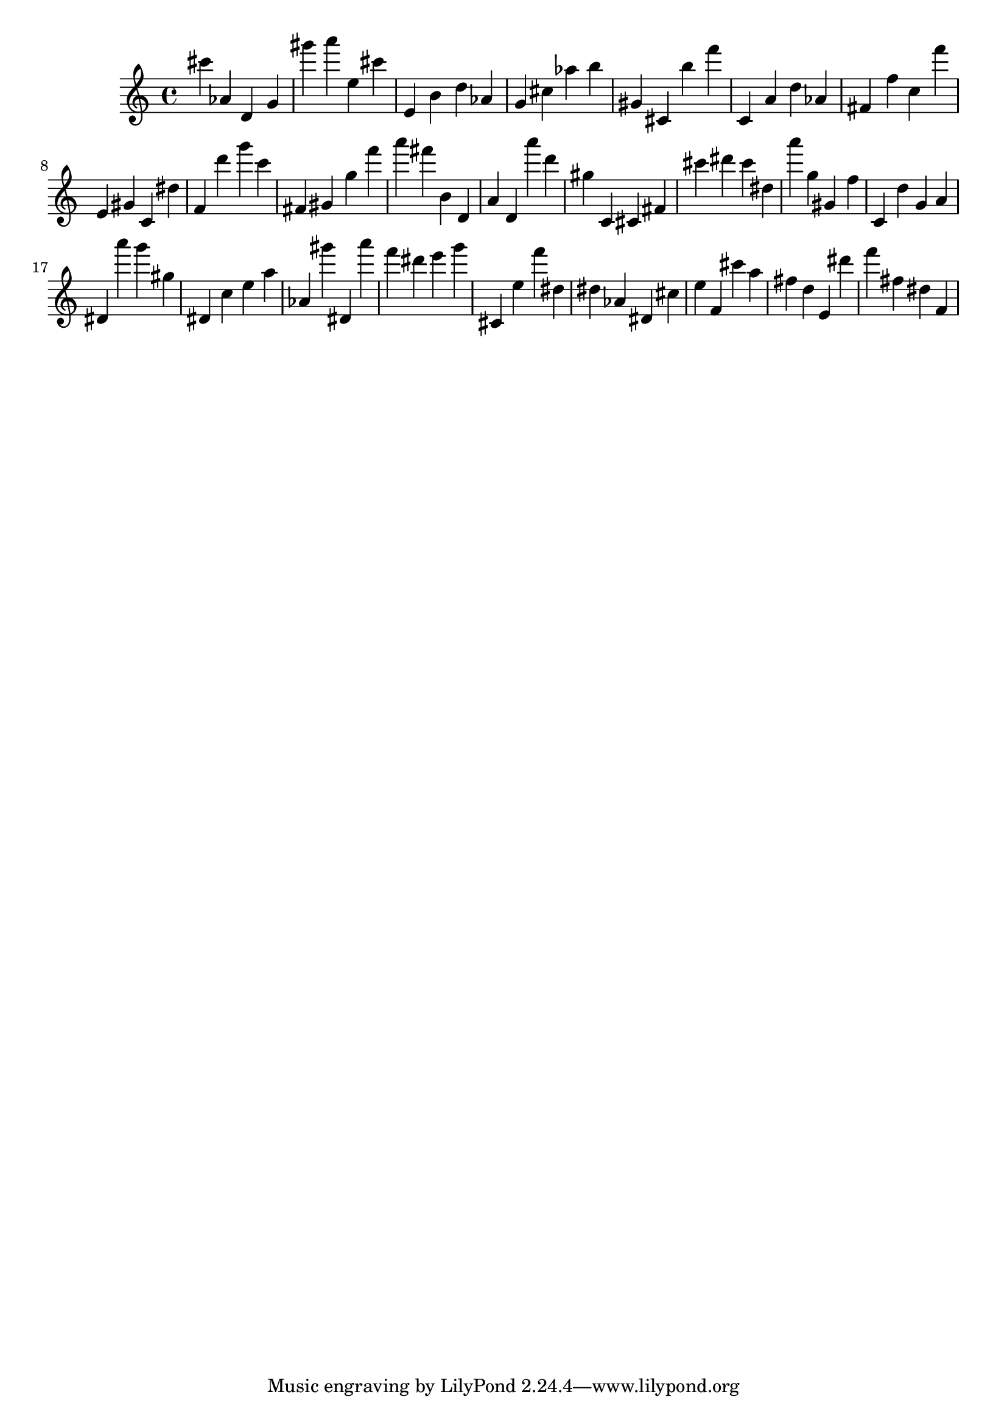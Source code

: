 \version "2.18.2"

\score {

{
\clef treble
cis''' as' d' g' gis''' a''' e'' cis''' e' b' d'' as' g' cis'' as'' b'' gis' cis' b'' f''' c' a' d'' as' fis' f'' c'' f''' e' gis' c' dis'' f' d''' g''' c''' fis' gis' g'' f''' a''' fis''' b' d' a' d' a''' d''' gis'' c' cis' fis' cis''' dis''' cis''' dis'' a''' g'' gis' f'' c' d'' g' a' dis' a''' g''' gis'' dis' c'' e'' a'' as' gis''' dis' a''' f''' dis''' e''' g''' cis' e'' f''' dis'' dis'' as' dis' cis'' e'' f' cis''' a'' fis'' d'' e' dis''' f''' fis'' dis'' f' 
}

 \midi { }
 \layout { }
}